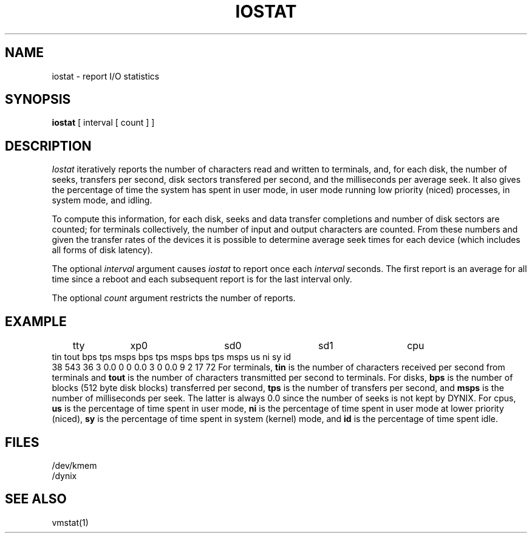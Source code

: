 .\" $Copyright:	$
.\" Copyright (c) 1984, 1985, 1986, 1987, 1988, 1989, 1990 
.\" Sequent Computer Systems, Inc.   All rights reserved.
.\"  
.\" This software is furnished under a license and may be used
.\" only in accordance with the terms of that license and with the
.\" inclusion of the above copyright notice.   This software may not
.\" be provided or otherwise made available to, or used by, any
.\" other person.  No title to or ownership of the software is
.\" hereby transferred.
...
.V= $Header: iostat.1 1.11 87/08/01 $
.TH IOSTAT 1 "\*(V)" "4BSD"
.SH NAME
iostat \- report I/O statistics
.SH SYNOPSIS
.B iostat
[ interval [ count ] ]
.SH DESCRIPTION
.I Iostat
iteratively reports the number of characters read and written to terminals,
and, for each disk, the number of seeks, transfers per second, disk sectors
transfered per second,
and the milliseconds per average seek.
It also gives the percentage of time the system has
spent in user mode, in user mode running low priority (niced) processes,
in system mode, and idling.
.PP
To compute this information, for each disk, seeks and data transfer completions
and number of disk sectors are counted;
for terminals collectively, the number
of input and output characters are counted.
From these numbers and given the transfer rates
of the devices it is possible to determine
average seek times for each device
(which includes all forms of disk latency).
.PP
The optional
.I interval
argument causes
.I iostat
to report once each
.I interval
seconds.
The first report is an average for all time since a reboot and each
subsequent report is for the last interval only.
.PP
The optional
.I count
argument restricts the number of reports.
.SH EXAMPLE
.if t .ta 0.7i 1.4i 2.4i 3.4i 4.3i
.if n .ta 1.0i 1.9i 3.35i 4.75i 6.0i
.Ps
	tty	xp0	sd0	sd1	cpu
 tin tout bps tps msps  bps tps msps  bps tps msps  us ni sy id
  38  543  36   3  0.0    0   0  0.0    3   0  0.0   9  2 17 72
.Pe
For terminals,
.B tin
is the number of characters received per second from terminals and
.B tout
is the number of characters transmitted per second to terminals.
For disks,
.B bps
is the number of blocks (512 byte disk blocks) transferred per second,
.B tps
is the number of transfers per second,
and
.B msps
is the number of milliseconds per seek.
The latter is always 0.0 since the number of seeks is not kept by DYNIX.
For cpus,
.B us
is the percentage of time spent in user mode,
.B ni
is the percentage of time spent in user mode at lower priority (niced),
.B sy
is the percentage of time spent in system (kernel) mode,
and
.B id
is the percentage of time spent idle.
.SH FILES
/dev/kmem
.br
/dynix
.SH SEE ALSO
vmstat(1)
